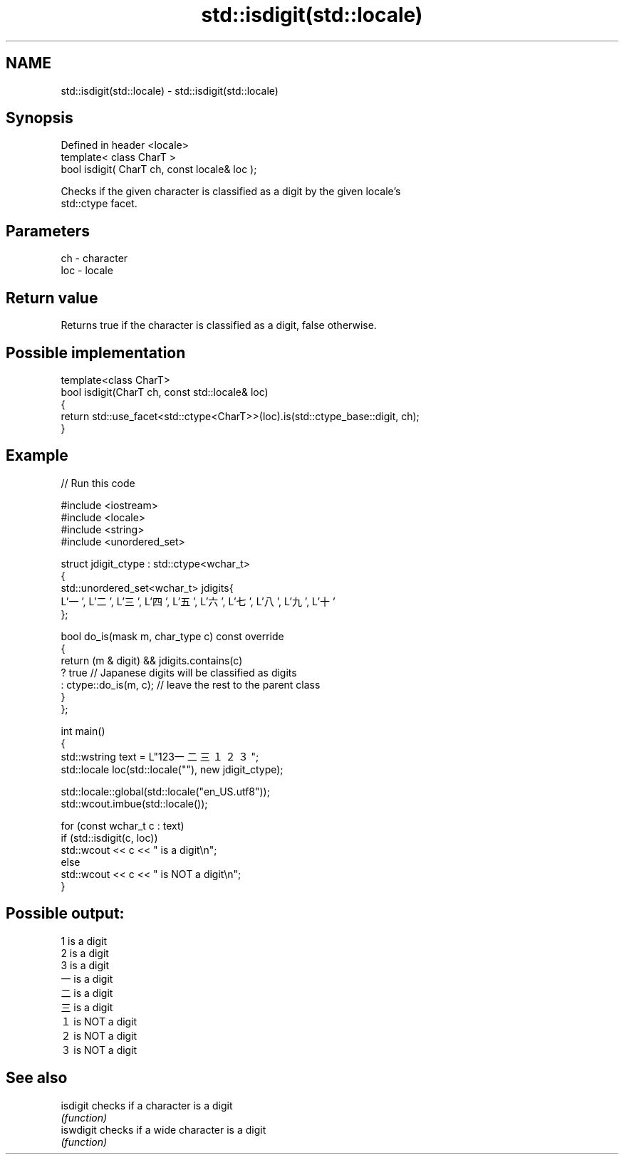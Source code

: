 .TH std::isdigit(std::locale) 3 "2024.06.10" "http://cppreference.com" "C++ Standard Libary"
.SH NAME
std::isdigit(std::locale) \- std::isdigit(std::locale)

.SH Synopsis
   Defined in header <locale>
   template< class CharT >
   bool isdigit( CharT ch, const locale& loc );

   Checks if the given character is classified as a digit by the given locale's
   std::ctype facet.

.SH Parameters

   ch  - character
   loc - locale

.SH Return value

   Returns true if the character is classified as a digit, false otherwise.

.SH Possible implementation

   template<class CharT>
   bool isdigit(CharT ch, const std::locale& loc)
   {
       return std::use_facet<std::ctype<CharT>>(loc).is(std::ctype_base::digit, ch);
   }

.SH Example


// Run this code

 #include <iostream>
 #include <locale>
 #include <string>
 #include <unordered_set>

 struct jdigit_ctype : std::ctype<wchar_t>
 {
     std::unordered_set<wchar_t> jdigits{
         L'一', L'二', L'三', L'四', L'五', L'六', L'七', L'八', L'九', L'十'
     };

     bool do_is(mask m, char_type c) const override
     {
         return (m & digit) && jdigits.contains(c)
             ? true // Japanese digits will be classified as digits
             : ctype::do_is(m, c); // leave the rest to the parent class
     }
 };

 int main()
 {
     std::wstring text = L"123一二三１２３";
     std::locale loc(std::locale(""), new jdigit_ctype);

     std::locale::global(std::locale("en_US.utf8"));
     std::wcout.imbue(std::locale());

     for (const wchar_t c : text)
         if (std::isdigit(c, loc))
             std::wcout << c << " is a digit\\n";
         else
             std::wcout << c << " is NOT a digit\\n";
 }

.SH Possible output:

 1 is a digit
 2 is a digit
 3 is a digit
 一 is a digit
 二 is a digit
 三 is a digit
 １ is NOT a digit
 ２ is NOT a digit
 ３ is NOT a digit

.SH See also

   isdigit  checks if a character is a digit
            \fI(function)\fP
   iswdigit checks if a wide character is a digit
            \fI(function)\fP
